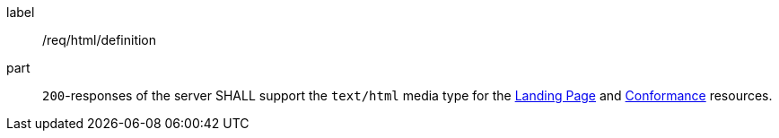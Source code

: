 [[req_html_definition]]
////
[width="90%",cols="2,6a"]
|===
^|*Requirement {counter:req-id}* |*/req/html/definition*
^|A|`200`-responses of the server SHALL support the `text/html` media type for the <<landing-page,Landing Page>> and <<conformance-classes,Conformance>> resources.
|===
////


[requirement]
====
[%metadata]
label:: /req/html/definition
part:: `200`-responses of the server SHALL support the `text/html` media type for the <<landing-page,Landing Page>> and <<conformance-classes,Conformance>> resources.
====
